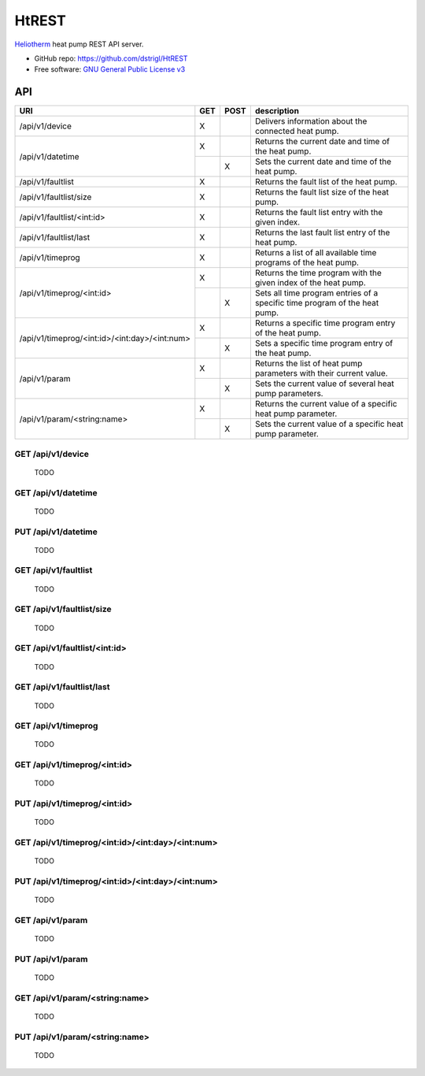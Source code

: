 HtREST
======


.. image:: https://img.shields.io/pypi/v/htrest.svg
        :target: https://pypi.python.org/pypi/htrest

.. image:: https://img.shields.io/travis/dstrigl/htrest.svg
        :target: https://travis-ci.org/dstrigl/htrest

.. image:: https://pyup.io/repos/github/dstrigl/htrest/shield.svg
     :target: https://pyup.io/repos/github/dstrigl/htrest/
     :alt: Updates


`Heliotherm <http://www.heliotherm.com/>`_ heat pump REST API server.


* GitHub repo: https://github.com/dstrigl/HtREST
* Free software: `GNU General Public License v3 <https://www.gnu.org/licenses/gpl-3.0.en.html>`_


API
---

+-----------------------------------------------+-----+------+----------------------------------------------------------------------------+
| URI                                           | GET | POST | description                                                                |
+===============================================+=====+======+============================================================================+
| /api/v1/device                                | X   |      | Delivers information about the connected heat pump.                        |
+-----------------------------------------------+-----+------+----------------------------------------------------------------------------+
| /api/v1/datetime                              | X   |      | Returns the current date and time of the heat pump.                        |
|                                               +-----+------+----------------------------------------------------------------------------+
|                                               |     | X    | Sets the current date and time of the heat pump.                           |
+-----------------------------------------------+-----+------+----------------------------------------------------------------------------+
| /api/v1/faultlist                             | X   |      | Returns the fault list of the heat pump.                                   |
+-----------------------------------------------+-----+------+----------------------------------------------------------------------------+
| /api/v1/faultlist/size                        | X   |      | Returns the fault list size of the heat pump.                              |
+-----------------------------------------------+-----+------+----------------------------------------------------------------------------+
| /api/v1/faultlist/<int:id>                    | X   |      | Returns the fault list entry with the given index.                         |
+-----------------------------------------------+-----+------+----------------------------------------------------------------------------+
| /api/v1/faultlist/last                        | X   |      | Returns the last fault list entry of the heat pump.                        |
+-----------------------------------------------+-----+------+----------------------------------------------------------------------------+
| /api/v1/timeprog                              | X   |      | Returns a list of all available time programs of the heat pump.            |
+-----------------------------------------------+-----+------+----------------------------------------------------------------------------+
| /api/v1/timeprog/<int:id>                     | X   |      | Returns the time program with the given index of the heat pump.            |
|                                               +-----+------+----------------------------------------------------------------------------+
|                                               |     | X    | Sets all time program entries of a specific time program of the heat pump. |
+-----------------------------------------------+-----+------+----------------------------------------------------------------------------+
| /api/v1/timeprog/<int:id>/<int:day>/<int:num> | X   |      | Returns a specific time program entry of the heat pump.                    |
|                                               +-----+------+----------------------------------------------------------------------------+
|                                               |     | X    | Sets a specific time program entry of the heat pump.                       |
+-----------------------------------------------+-----+------+----------------------------------------------------------------------------+
| /api/v1/param                                 | X   |      | Returns the list of heat pump parameters with their current value.         |
|                                               +-----+------+----------------------------------------------------------------------------+
|                                               |     | X    | Sets the current value of several heat pump parameters.                    |
+-----------------------------------------------+-----+------+----------------------------------------------------------------------------+
| /api/v1/param/<string:name>                   | X   |      | Returns the current value of a specific heat pump parameter.               |
|                                               +-----+------+----------------------------------------------------------------------------+
|                                               |     | X    | Sets the current value of a specific heat pump parameter.                  |
+-----------------------------------------------+-----+------+----------------------------------------------------------------------------+


GET /api/v1/device
~~~~~~~~~~~~~~~~~~

  TODO


GET /api/v1/datetime
~~~~~~~~~~~~~~~~~~~~

  TODO


PUT /api/v1/datetime
~~~~~~~~~~~~~~~~~~~~

  TODO


GET /api/v1/faultlist
~~~~~~~~~~~~~~~~~~~~~

  TODO


GET /api/v1/faultlist/size
~~~~~~~~~~~~~~~~~~~~~~~~~~

  TODO


GET /api/v1/faultlist/<int:id>
~~~~~~~~~~~~~~~~~~~~~~~~~~~~~~

  TODO


GET /api/v1/faultlist/last
~~~~~~~~~~~~~~~~~~~~~~~~~~

  TODO


GET /api/v1/timeprog
~~~~~~~~~~~~~~~~~~~~

  TODO


GET /api/v1/timeprog/<int:id>
~~~~~~~~~~~~~~~~~~~~~~~~~~~~~

  TODO


PUT /api/v1/timeprog/<int:id>
~~~~~~~~~~~~~~~~~~~~~~~~~~~~~

  TODO


GET /api/v1/timeprog/<int:id>/<int:day>/<int:num>
~~~~~~~~~~~~~~~~~~~~~~~~~~~~~~~~~~~~~~~~~~~~~~~~~

  TODO


PUT /api/v1/timeprog/<int:id>/<int:day>/<int:num>
~~~~~~~~~~~~~~~~~~~~~~~~~~~~~~~~~~~~~~~~~~~~~~~~~

  TODO


GET /api/v1/param
~~~~~~~~~~~~~~~~~

  TODO


PUT /api/v1/param
~~~~~~~~~~~~~~~~~

  TODO


GET /api/v1/param/<string:name>
~~~~~~~~~~~~~~~~~~~~~~~~~~~~~~~

  TODO


PUT /api/v1/param/<string:name>
~~~~~~~~~~~~~~~~~~~~~~~~~~~~~~~

  TODO

